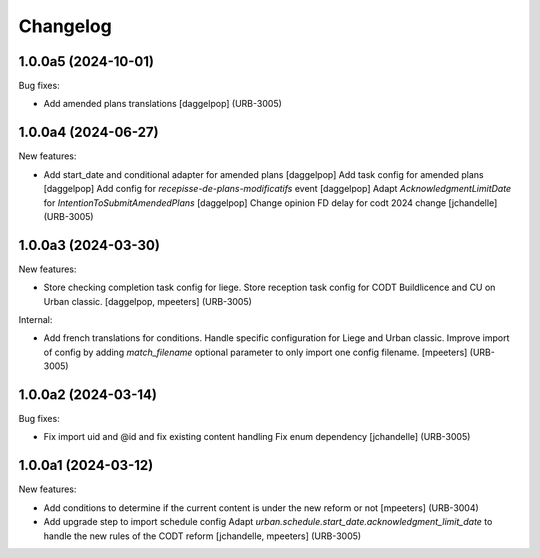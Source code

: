 Changelog
=========

.. You should *NOT* be adding new change log entries to this file.
   You should create a file in the news directory instead.
   For helpful instructions, please see:
   https://github.com/plone/plone.releaser/blob/master/ADD-A-NEWS-ITEM.rst

.. towncrier release notes start

1.0.0a5 (2024-10-01)
--------------------

Bug fixes:


- Add amended plans translations
  [daggelpop] (URB-3005)


1.0.0a4 (2024-06-27)
--------------------

New features:


- Add start_date and conditional adapter for amended plans
  [daggelpop]
  Add task config for amended plans
  [daggelpop]
  Add config for `recepisse-de-plans-modificatifs` event
  [daggelpop]
  Adapt `AcknowledgmentLimitDate` for `IntentionToSubmitAmendedPlans`
  [daggelpop]
  Change opinion FD delay for codt 2024 change
  [jchandelle] (URB-3005)


1.0.0a3 (2024-03-30)
--------------------

New features:


- Store checking completion task config for liege.
  Store reception task config for CODT Buildlicence and CU on Urban classic.
  [daggelpop, mpeeters] (URB-3005)


Internal:


- Add french translations for conditions.
  Handle specific configuration for Liege and Urban classic.
  Improve import of config by adding `match_filename` optional parameter to only import one config filename.
  [mpeeters] (URB-3005)


1.0.0a2 (2024-03-14)
--------------------

Bug fixes:


- Fix import uid and @id and fix existing content handling
  Fix enum dependency
  [jchandelle] (URB-3005)


1.0.0a1 (2024-03-12)
--------------------

New features:


- Add conditions to determine if the current content is under the new reform or not
  [mpeeters] (URB-3004)
- Add upgrade step to import schedule config
  Adapt `urban.schedule.start_date.acknowledgment_limit_date` to handle the new rules of the CODT reform
  [jchandelle, mpeeters] (URB-3005)
